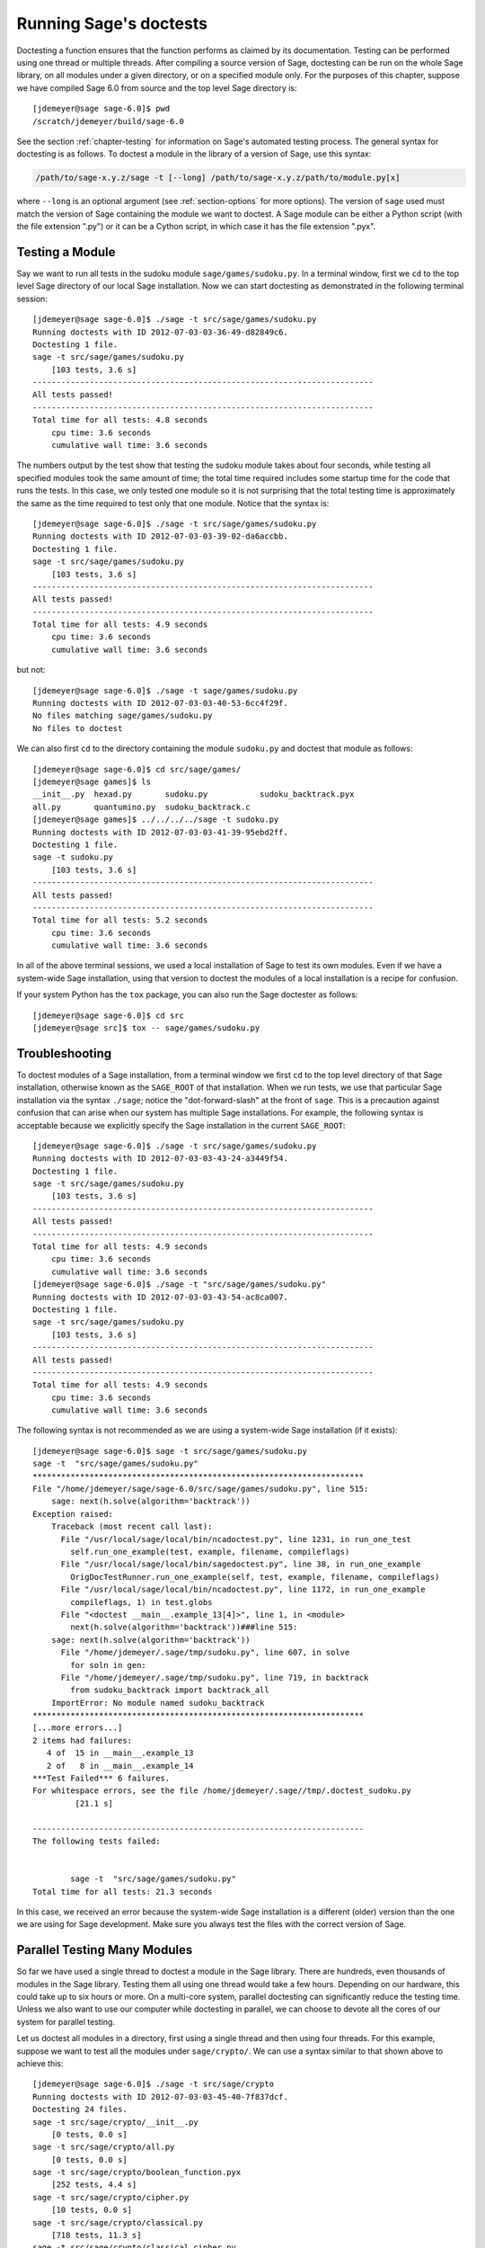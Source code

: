 .. nodoctest

.. highlight:: shell-session

.. _chapter-doctesting:

=======================
Running Sage's doctests
=======================

Doctesting a function ensures that the function performs as claimed by
its documentation. Testing can be performed using one thread or
multiple threads. After compiling a source version of Sage, doctesting
can be run on the whole Sage library, on all modules under a given
directory, or on a specified module only. For the purposes of this
chapter, suppose we have compiled Sage 6.0 from source and the top
level Sage directory is::

    [jdemeyer@sage sage-6.0]$ pwd
    /scratch/jdemeyer/build/sage-6.0

See the section :ref:`chapter-testing` for information on Sage's
automated testing process. The general syntax for doctesting is as
follows. To doctest a module in the library of a version of Sage, use
this syntax:

.. CODE-BLOCK:: text

    /path/to/sage-x.y.z/sage -t [--long] /path/to/sage-x.y.z/path/to/module.py[x]

where ``--long`` is an optional argument (see :ref:`section-options`
for more options). The version of ``sage`` used must match the version
of Sage containing the module we want to doctest. A Sage module can be
either a Python script (with the file extension ".py") or it can be a
Cython script, in which case it has the file extension ".pyx".


Testing a Module
================

Say we want to run all tests in the sudoku module
``sage/games/sudoku.py``. In a terminal window, first we ``cd`` to the
top level Sage directory of our local Sage installation. Now  we can
start doctesting as demonstrated in the following terminal session::

    [jdemeyer@sage sage-6.0]$ ./sage -t src/sage/games/sudoku.py
    Running doctests with ID 2012-07-03-03-36-49-d82849c6.
    Doctesting 1 file.
    sage -t src/sage/games/sudoku.py
        [103 tests, 3.6 s]
    ------------------------------------------------------------------------
    All tests passed!
    ------------------------------------------------------------------------
    Total time for all tests: 4.8 seconds
        cpu time: 3.6 seconds
        cumulative wall time: 3.6 seconds

The numbers output by the test show that testing the sudoku module
takes about four seconds, while testing all specified modules took the
same amount of time; the total time required includes some startup
time for the code that runs the tests. In this case, we only tested
one module so it is not surprising that the total testing time is
approximately the same as the time required to test only that one
module. Notice that the syntax is::

    [jdemeyer@sage sage-6.0]$ ./sage -t src/sage/games/sudoku.py
    Running doctests with ID 2012-07-03-03-39-02-da6accbb.
    Doctesting 1 file.
    sage -t src/sage/games/sudoku.py
        [103 tests, 3.6 s]
    ------------------------------------------------------------------------
    All tests passed!
    ------------------------------------------------------------------------
    Total time for all tests: 4.9 seconds
        cpu time: 3.6 seconds
        cumulative wall time: 3.6 seconds

but not::

    [jdemeyer@sage sage-6.0]$ ./sage -t sage/games/sudoku.py
    Running doctests with ID 2012-07-03-03-40-53-6cc4f29f.
    No files matching sage/games/sudoku.py
    No files to doctest

We can also first ``cd`` to the directory containing the module
``sudoku.py`` and doctest that module as follows::

    [jdemeyer@sage sage-6.0]$ cd src/sage/games/
    [jdemeyer@sage games]$ ls
    __init__.py  hexad.py       sudoku.py           sudoku_backtrack.pyx
    all.py       quantumino.py  sudoku_backtrack.c
    [jdemeyer@sage games]$ ../../../../sage -t sudoku.py
    Running doctests with ID 2012-07-03-03-41-39-95ebd2ff.
    Doctesting 1 file.
    sage -t sudoku.py
        [103 tests, 3.6 s]
    ------------------------------------------------------------------------
    All tests passed!
    ------------------------------------------------------------------------
    Total time for all tests: 5.2 seconds
        cpu time: 3.6 seconds
        cumulative wall time: 3.6 seconds

In all of the above terminal sessions, we used a local installation of
Sage to test its own modules. Even if we have a system-wide Sage
installation, using that version to doctest the modules of a local
installation is a recipe for confusion.

If your system Python has the ``tox`` package, you can also run the Sage
doctester as follows::

   [jdemeyer@sage sage-6.0]$ cd src
   [jdemeyer@sage src]$ tox -- sage/games/sudoku.py


Troubleshooting
===============

To doctest modules of a Sage installation, from a terminal window we
first ``cd`` to the top level directory of that Sage installation,
otherwise known as the ``SAGE_ROOT`` of that installation. When we
run tests, we use that particular Sage installation via the syntax
``./sage``; notice the "dot-forward-slash" at the front of
``sage``. This is a precaution against confusion that can arise when
our system has multiple Sage installations. For example, the following
syntax is acceptable because we explicitly specify the Sage
installation in the current ``SAGE_ROOT``::

    [jdemeyer@sage sage-6.0]$ ./sage -t src/sage/games/sudoku.py
    Running doctests with ID 2012-07-03-03-43-24-a3449f54.
    Doctesting 1 file.
    sage -t src/sage/games/sudoku.py
        [103 tests, 3.6 s]
    ------------------------------------------------------------------------
    All tests passed!
    ------------------------------------------------------------------------
    Total time for all tests: 4.9 seconds
        cpu time: 3.6 seconds
        cumulative wall time: 3.6 seconds
    [jdemeyer@sage sage-6.0]$ ./sage -t "src/sage/games/sudoku.py"
    Running doctests with ID 2012-07-03-03-43-54-ac8ca007.
    Doctesting 1 file.
    sage -t src/sage/games/sudoku.py
        [103 tests, 3.6 s]
    ------------------------------------------------------------------------
    All tests passed!
    ------------------------------------------------------------------------
    Total time for all tests: 4.9 seconds
        cpu time: 3.6 seconds
        cumulative wall time: 3.6 seconds

The following syntax is not recommended as we are using a system-wide
Sage installation (if it exists):

.. skip

::

    [jdemeyer@sage sage-6.0]$ sage -t src/sage/games/sudoku.py
    sage -t  "src/sage/games/sudoku.py"
    **********************************************************************
    File "/home/jdemeyer/sage/sage-6.0/src/sage/games/sudoku.py", line 515:
        sage: next(h.solve(algorithm='backtrack'))
    Exception raised:
        Traceback (most recent call last):
          File "/usr/local/sage/local/bin/ncadoctest.py", line 1231, in run_one_test
            self.run_one_example(test, example, filename, compileflags)
          File "/usr/local/sage/local/bin/sagedoctest.py", line 38, in run_one_example
            OrigDocTestRunner.run_one_example(self, test, example, filename, compileflags)
          File "/usr/local/sage/local/bin/ncadoctest.py", line 1172, in run_one_example
            compileflags, 1) in test.globs
          File "<doctest __main__.example_13[4]>", line 1, in <module>
            next(h.solve(algorithm='backtrack'))###line 515:
        sage: next(h.solve(algorithm='backtrack'))
          File "/home/jdemeyer/.sage/tmp/sudoku.py", line 607, in solve
            for soln in gen:
          File "/home/jdemeyer/.sage/tmp/sudoku.py", line 719, in backtrack
            from sudoku_backtrack import backtrack_all
        ImportError: No module named sudoku_backtrack
    **********************************************************************
    [...more errors...]
    2 items had failures:
       4 of  15 in __main__.example_13
       2 of   8 in __main__.example_14
    ***Test Failed*** 6 failures.
    For whitespace errors, see the file /home/jdemeyer/.sage//tmp/.doctest_sudoku.py
             [21.1 s]

    ----------------------------------------------------------------------
    The following tests failed:


            sage -t  "src/sage/games/sudoku.py"
    Total time for all tests: 21.3 seconds

In this case, we received an error because the system-wide Sage
installation is a different (older) version than the one we are
using for Sage development.  Make sure you always test the files
with the correct version of Sage.

Parallel Testing Many Modules
=============================

So far we have used a single thread to doctest a module in the Sage
library. There are hundreds, even thousands of modules in the Sage
library. Testing them all using one thread would take a few
hours. Depending on our hardware, this could take up to six hours or
more. On a multi-core system, parallel doctesting can significantly
reduce the testing time. Unless we also want to use our computer
while doctesting in parallel, we can choose to devote all the cores
of our system for parallel testing.

Let us doctest all modules in a directory, first using a single thread
and then using four threads. For this example, suppose we want to test
all the modules under ``sage/crypto/``. We can use a syntax similar to
that shown above to achieve this::

    [jdemeyer@sage sage-6.0]$ ./sage -t src/sage/crypto
    Running doctests with ID 2012-07-03-03-45-40-7f837dcf.
    Doctesting 24 files.
    sage -t src/sage/crypto/__init__.py
        [0 tests, 0.0 s]
    sage -t src/sage/crypto/all.py
        [0 tests, 0.0 s]
    sage -t src/sage/crypto/boolean_function.pyx
        [252 tests, 4.4 s]
    sage -t src/sage/crypto/cipher.py
        [10 tests, 0.0 s]
    sage -t src/sage/crypto/classical.py
        [718 tests, 11.3 s]
    sage -t src/sage/crypto/classical_cipher.py
        [130 tests, 0.5 s]
    sage -t src/sage/crypto/cryptosystem.py
        [82 tests, 0.1 s]
    sage -t src/sage/crypto/lattice.py
        [1 tests, 0.0 s]
    sage -t src/sage/crypto/lfsr.py
        [31 tests, 0.1 s]
    sage -t src/sage/crypto/stream.py
        [17 tests, 0.1 s]
    sage -t src/sage/crypto/stream_cipher.py
        [114 tests, 0.2 s]
    sage -t src/sage/crypto/util.py
        [122 tests, 0.2 s]
    sage -t src/sage/crypto/block_cipher/__init__.py
        [0 tests, 0.0 s]
    sage -t src/sage/crypto/block_cipher/all.py
        [0 tests, 0.0 s]
    sage -t src/sage/crypto/block_cipher/miniaes.py
        [430 tests, 1.3 s]
    sage -t src/sage/crypto/block_cipher/sdes.py
        [290 tests, 0.9 s]
    sage -t src/sage/crypto/mq/__init__.py
        [0 tests, 0.0 s]
    sage -t src/sage/crypto/mq/mpolynomialsystem.py
        [320 tests, 9.1 s]
    sage -t src/sage/crypto/mq/mpolynomialsystemgenerator.py
        [42 tests, 0.1 s]
    sage -t src/sage/crypto/sbox.py
        [124 tests, 0.8 s]
    sage -t src/sage/crypto/mq/sr.py
        [435 tests, 5.5 s]
    sage -t src/sage/crypto/public_key/__init__.py
        [0 tests, 0.0 s]
    sage -t src/sage/crypto/public_key/all.py
        [0 tests, 0.0 s]
    sage -t src/sage/crypto/public_key/blum_goldwasser.py
        [135 tests, 0.2 s]
    ------------------------------------------------------------------------
    All tests passed!
    ------------------------------------------------------------------------
    Total time for all tests: 38.1 seconds
        cpu time: 29.8 seconds
        cumulative wall time: 35.1 seconds

Now we do the same thing, but this time we also use the optional
argument ``--long``::

    [jdemeyer@sage sage-6.0]$ ./sage -t --long src/sage/crypto/
    Running doctests with ID 2012-07-03-03-48-11-c16721e6.
    Doctesting 24 files.
    sage -t --long src/sage/crypto/__init__.py
        [0 tests, 0.0 s]
    sage -t --long src/sage/crypto/all.py
        [0 tests, 0.0 s]
    sage -t --long src/sage/crypto/boolean_function.pyx
        [252 tests, 4.2 s]
    sage -t --long src/sage/crypto/cipher.py
        [10 tests, 0.0 s]
    sage -t --long src/sage/crypto/classical.py
        [718 tests, 10.3 s]
    sage -t --long src/sage/crypto/classical_cipher.py
        [130 tests, 0.5 s]
    sage -t --long src/sage/crypto/cryptosystem.py
        [82 tests, 0.1 s]
    sage -t --long src/sage/crypto/lattice.py
        [1 tests, 0.0 s]
    sage -t --long src/sage/crypto/lfsr.py
        [31 tests, 0.1 s]
    sage -t --long src/sage/crypto/stream.py
        [17 tests, 0.1 s]
    sage -t --long src/sage/crypto/stream_cipher.py
        [114 tests, 0.2 s]
    sage -t --long src/sage/crypto/util.py
        [122 tests, 0.2 s]
    sage -t --long src/sage/crypto/block_cipher/__init__.py
        [0 tests, 0.0 s]
    sage -t --long src/sage/crypto/block_cipher/all.py
        [0 tests, 0.0 s]
    sage -t --long src/sage/crypto/block_cipher/miniaes.py
        [430 tests, 1.1 s]
    sage -t --long src/sage/crypto/block_cipher/sdes.py
        [290 tests, 0.7 s]
    sage -t --long src/sage/crypto/mq/__init__.py
        [0 tests, 0.0 s]
    sage -t --long src/sage/crypto/mq/mpolynomialsystem.py
        [320 tests, 7.5 s]
    sage -t --long src/sage/crypto/mq/mpolynomialsystemgenerator.py
        [42 tests, 0.1 s]
    sage -t --long src/sage/crypto/sbox.py
        [124 tests, 0.7 s]
    sage -t --long src/sage/crypto/mq/sr.py
        [437 tests, 82.4 s]
    sage -t --long src/sage/crypto/public_key/__init__.py
        [0 tests, 0.0 s]
    sage -t --long src/sage/crypto/public_key/all.py
        [0 tests, 0.0 s]
    sage -t --long src/sage/crypto/public_key/blum_goldwasser.py
        [135 tests, 0.2 s]
    ------------------------------------------------------------------------
    All tests passed!
    ------------------------------------------------------------------------
    Total time for all tests: 111.8 seconds
        cpu time: 106.1 seconds
        cumulative wall time: 108.5 seconds

Notice the time difference between the first set of tests and the
second set, which uses the optional argument ``--long``. Many tests in the
Sage library are flagged with ``# long time`` because these are known to
take a long time to run through. Without using the optional ``--long``
argument, the module ``sage/crypto/mq/sr.py`` took about five
seconds. With this optional argument, it required 82 seconds to run
through all tests in that module. Here is a snippet of a function in
the module ``sage/crypto/mq/sr.py`` with a doctest that has been flagged
as taking a long time:

.. CODE-BLOCK:: python

    def test_consistency(max_n=2, **kwargs):
        r"""
        Test all combinations of ``r``, ``c``, ``e`` and ``n`` in ``(1,
        2)`` for consistency of random encryptions and their polynomial
        systems. `\GF{2}` and `\GF{2^e}` systems are tested. This test takes
        a while.

        INPUT:

        - ``max_n`` -- maximal number of rounds to consider (default: 2)
        - ``kwargs`` -- are passed to the SR constructor

        TESTS:

        The following test called with ``max_n`` = 2 requires a LOT of RAM
        (much more than 2GB).  Since this might cause the doctest to fail
        on machines with "only" 2GB of RAM, we test ``max_n`` = 1, which
        has a more reasonable memory usage. ::

            sage: from sage.crypto.mq.sr import test_consistency
            sage: test_consistency(1)  # long time (80s on sage.math, 2011)
            True
        """

Now we doctest the same directory in parallel using 4 threads::

    [jdemeyer@sage sage-6.0]$ ./sage -tp 4 src/sage/crypto/
    Running doctests with ID 2012-07-07-00-11-55-9b17765e.
    Sorting sources by runtime so that slower doctests are run first....
    Doctesting 24 files using 4 threads.
    sage -t src/sage/crypto/boolean_function.pyx
        [252 tests, 3.8 s]
    sage -t src/sage/crypto/block_cipher/miniaes.py
        [429 tests, 1.1 s]
    sage -t src/sage/crypto/mq/sr.py
        [432 tests, 5.7 s]
    sage -t src/sage/crypto/sbox.py
        [123 tests, 0.8 s]
    sage -t src/sage/crypto/block_cipher/sdes.py
        [289 tests, 0.6 s]
    sage -t src/sage/crypto/classical_cipher.py
        [123 tests, 0.4 s]
    sage -t src/sage/crypto/stream_cipher.py
        [113 tests, 0.1 s]
    sage -t src/sage/crypto/public_key/blum_goldwasser.py
        [134 tests, 0.1 s]
    sage -t src/sage/crypto/lfsr.py
        [30 tests, 0.1 s]
    sage -t src/sage/crypto/util.py
        [121 tests, 0.1 s]
    sage -t src/sage/crypto/cryptosystem.py
        [79 tests, 0.0 s]
    sage -t src/sage/crypto/stream.py
        [12 tests, 0.0 s]
    sage -t src/sage/crypto/mq/mpolynomialsystemgenerator.py
        [40 tests, 0.0 s]
    sage -t src/sage/crypto/cipher.py
        [3 tests, 0.0 s]
    sage -t src/sage/crypto/lattice.py
        [0 tests, 0.0 s]
    sage -t src/sage/crypto/block_cipher/__init__.py
        [0 tests, 0.0 s]
    sage -t src/sage/crypto/all.py
        [0 tests, 0.0 s]
    sage -t src/sage/crypto/public_key/__init__.py
        [0 tests, 0.0 s]
    sage -t src/sage/crypto/__init__.py
        [0 tests, 0.0 s]
    sage -t src/sage/crypto/public_key/all.py
        [0 tests, 0.0 s]
    sage -t src/sage/crypto/mq/__init__.py
        [0 tests, 0.0 s]
    sage -t src/sage/crypto/block_cipher/all.py
        [0 tests, 0.0 s]
    sage -t src/sage/crypto/mq/mpolynomialsystem.py
        [318 tests, 8.4 s]
    sage -t src/sage/crypto/classical.py
        [717 tests, 10.4 s]
    ------------------------------------------------------------------------
    All tests passed!
    ------------------------------------------------------------------------
    Total time for all tests: 12.9 seconds
        cpu time: 30.5 seconds
        cumulative wall time: 31.7 seconds
    [jdemeyer@sage sage-6.0]$ ./sage -tp 4 --long src/sage/crypto/
    Running doctests with ID 2012-07-07-00-13-04-d71f3cd4.
    Sorting sources by runtime so that slower doctests are run first....
    Doctesting 24 files using 4 threads.
    sage -t --long src/sage/crypto/boolean_function.pyx
        [252 tests, 3.7 s]
    sage -t --long src/sage/crypto/block_cipher/miniaes.py
        [429 tests, 1.0 s]
    sage -t --long src/sage/crypto/sbox.py
        [123 tests, 0.8 s]
    sage -t --long src/sage/crypto/block_cipher/sdes.py
        [289 tests, 0.6 s]
    sage -t --long src/sage/crypto/classical_cipher.py
        [123 tests, 0.4 s]
    sage -t --long src/sage/crypto/util.py
        [121 tests, 0.1 s]
    sage -t --long src/sage/crypto/stream_cipher.py
        [113 tests, 0.1 s]
    sage -t --long src/sage/crypto/public_key/blum_goldwasser.py
        [134 tests, 0.1 s]
    sage -t --long src/sage/crypto/lfsr.py
        [30 tests, 0.0 s]
    sage -t --long src/sage/crypto/cryptosystem.py
        [79 tests, 0.0 s]
    sage -t --long src/sage/crypto/stream.py
        [12 tests, 0.0 s]
    sage -t --long src/sage/crypto/mq/mpolynomialsystemgenerator.py
        [40 tests, 0.0 s]
    sage -t --long src/sage/crypto/cipher.py
        [3 tests, 0.0 s]
    sage -t --long src/sage/crypto/lattice.py
        [0 tests, 0.0 s]
    sage -t --long src/sage/crypto/block_cipher/all.py
        [0 tests, 0.0 s]
    sage -t --long src/sage/crypto/public_key/__init__.py
        [0 tests, 0.0 s]
    sage -t --long src/sage/crypto/mq/__init__.py
        [0 tests, 0.0 s]
    sage -t --long src/sage/crypto/all.py
        [0 tests, 0.0 s]
    sage -t --long src/sage/crypto/block_cipher/__init__.py
        [0 tests, 0.0 s]
    sage -t --long src/sage/crypto/__init__.py
        [0 tests, 0.0 s]
    sage -t --long src/sage/crypto/public_key/all.py
        [0 tests, 0.0 s]
    sage -t --long src/sage/crypto/mq/mpolynomialsystem.py
        [318 tests, 9.0 s]
    sage -t --long src/sage/crypto/classical.py
        [717 tests, 10.5 s]
    sage -t --long src/sage/crypto/mq/sr.py
        [434 tests, 88.0 s]
    ------------------------------------------------------------------------
    All tests passed!
    ------------------------------------------------------------------------
    Total time for all tests: 90.4 seconds
        cpu time: 113.4 seconds
        cumulative wall time: 114.5 seconds

As the number of threads increases, the total testing time
decreases.


.. _section-parallel-test-whole-library:

Parallel Testing the Whole Sage Library
=======================================

The main Sage library resides in the directory
``SAGE_ROOT/src/``. We can use the syntax described above
to doctest the main library using multiple threads. When doing release
management or patching the main Sage library, a release manager would
parallel test the library using 10 threads with the following command::

    [jdemeyer@sage sage-6.0]$ ./sage -tp 10 --long src/

Another way is run ``make ptestlong``, which builds Sage (if necessary),
builds the Sage documentation (if necessary), and then runs parallel
doctests.  This determines the number of threads by reading the
environment variable :envvar:`MAKE`: if it is set to ``make -j12``, then
use 12 threads.  If :envvar:`MAKE` is not set, then by default it uses
the number of CPU cores (as determined by the Python function
``multiprocessing.cpu_count()``) with a minimum of 2 and a maximum of 8.

In any case, this will test the Sage library with multiple threads::

    [jdemeyer@sage sage-6.0]$ make ptestlong

Any of the following commands would also doctest the Sage library or
one of its clones:

.. CODE-BLOCK:: text

    make test
    make check
    make testlong
    make ptest
    make ptestlong

The differences are:

* ``make test`` and ``make check`` --- These two commands run the same
  set of tests. First the Sage standard documentation is tested,
  i.e. the documentation that resides in

  * ``SAGE_ROOT/src/doc/common``
  * ``SAGE_ROOT/src/doc/en``
  * ``SAGE_ROOT/src/doc/fr``

  Finally, the commands doctest the Sage library. For more details on
  these command, see the file ``SAGE_ROOT/Makefile``.

* ``make testlong`` --- This command doctests the standard
  documentation:

  * ``SAGE_ROOT/src/doc/common``
  * ``SAGE_ROOT/src/doc/en``
  * ``SAGE_ROOT/src/doc/fr``

  and then the Sage library. Doctesting is run with the optional
  argument ``--long``. See the file ``SAGE_ROOT/Makefile`` for further
  details.

* ``make ptest`` --- Similar to the commands ``make test`` and ``make
  check``. However, doctesting is run with the number of threads as
  described above for ``make ptestlong``.

* ``make ptestlong`` --- Similar to the command ``make ptest``, but
  using the optional argument ``--long`` for doctesting.

The underlying command for running these tests is ``sage -t --all``. For
example, ``make ptestlong`` executes the command
``sage -t -p --all --long --logfile=logs/ptestlong.log``. So if you want
to add extra flags when you run these tests, for example ``--verbose``,
you can execute
``sage -t -p --all --long --verbose --logfile=path/to/logfile``.
Some of the extra testing options are discussed here; run
``sage -t -h`` for a complete list.

Beyond the Sage Library
=======================

Doctesting also works fine for files not in the Sage library.  For
example, suppose we have a Python script called
``my_python_script.py``::

    [mvngu@sage build]$ cat my_python_script.py
    from sage.all_cmdline import *   # import sage library

    def square(n):
        """
        Return the square of n.

        EXAMPLES::

            sage: square(2)
            4
        """
        return n**2

Then we can doctest it just as with Sage library files::

    [mvngu@sage sage-6.0]$ ./sage -t my_python_script.py
    Running doctests with ID 2012-07-07-00-17-56-d056f7c0.
    Doctesting 1 file.
    sage -t my_python_script.py
        [1 test, 0.0 s]
    ------------------------------------------------------------------------
    All tests passed!
    ------------------------------------------------------------------------
    Total time for all tests: 2.2 seconds
        cpu time: 0.0 seconds
        cumulative wall time: 0.0 seconds

Doctesting can also be performed on Sage scripts. Say we have a Sage
script called ``my_sage_script.sage`` with the following content::

    [mvngu@sage sage-6.0]$ cat my_sage_script.sage
    def cube(n):
        r"""
        Return the cube of n.

        EXAMPLES::

            sage: cube(2)
            8
        """
        return n**3

Then we can doctest it just as for Python files::

    [mvngu@sage build]$ sage-6.0/sage -t my_sage_script.sage
    Running doctests with ID 2012-07-07-00-20-06-82ee728c.
    Doctesting 1 file.
    sage -t my_sage_script.sage
        [1 test, 0.0 s]
    ------------------------------------------------------------------------
    All tests passed!
    ------------------------------------------------------------------------
    Total time for all tests: 2.5 seconds
        cpu time: 0.0 seconds
        cumulative wall time: 0.0 seconds

Alternatively, we can preparse it to convert it to a Python script,
and then doctest that::

    [mvngu@sage build]$ sage-6.0/sage --preparse my_sage_script.sage
    [mvngu@sage build]$ cat my_sage_script.sage.py
    # This file was *autogenerated* from the file my_sage_script.sage.
    from sage.all_cmdline import *   # import sage library
    _sage_const_3 = Integer(3)
    def cube(n):
        r"""
        Return the cube of n.

        EXAMPLES::

            sage: cube(2)
            8
        """
        return n**_sage_const_3
    [mvngu@sage build]$ sage-6.0/sage -t my_sage_script.sage.py
    Running doctests with ID 2012-07-07-00-26-46-2bb00911.
    Doctesting 1 file.
    sage -t my_sage_script.sage.py
        [2 tests, 0.0 s]
    ------------------------------------------------------------------------
    All tests passed!
    ------------------------------------------------------------------------
    Total time for all tests: 2.3 seconds
        cpu time: 0.0 seconds
        cumulative wall time: 0.0 seconds

Doctesting from Within Sage
===========================

You can run doctests from within Sage, which can be useful since you
don't have to wait for Sage to start.  Use the ``run_doctests``
function in the global namespace, passing it either a string or a module:

.. CODE-BLOCK:: ipycon

    sage: run_doctests(sage.combinat.affine_permutation)
    Running doctests with ID 2018-02-07-13-23-13-89fe17b1.
    Git branch: develop
    Using --optional=dochtml,sage
    Doctesting 1 file.
    sage -t /opt/sage/sage_stable/src/sage/combinat/affine_permutation.py
        [338 tests, 4.32 s]
    ----------------------------------------------------------------------
    All tests passed!
    ----------------------------------------------------------------------
    Total time for all tests: 4.4 seconds
        cpu time: 3.6 seconds
        cumulative wall time: 4.3 seconds

.. _section-options:

Optional Arguments
==================

Run Long Doctests
-----------------

Ideally, doctests should not take any noticeable amount of time. If
you really need longer-running doctests (anything beyond about one
second) then you should mark them as:

.. CODE-BLOCK:: text

    sage: my_long_test()  # long time

Even then, long doctests should ideally complete in 5 seconds or
less. We know that you (the author) want to show off the capabilities
of your code, but this is not the place to do so. Long-running tests
will sooner or later hurt our ability to run the testsuite. Really,
doctests should be as fast as possible while providing coverage for
the code.

Use the ``--long`` flag to run doctests that have been marked with the
comment ``# long time``. These tests are normally skipped in order to
reduce the time spent running tests::

    [roed@sage sage-6.0]$ sage -t src/sage/rings/tests.py
    Running doctests with ID 2012-06-21-16-00-13-40835825.
    Doctesting 1 file.
    sage -t tests.py
        [18 tests, 1.1 s]
    ------------------------------------------------------------------------
    All tests passed!
    ------------------------------------------------------------------------
    Total time for all tests: 2.9 seconds
        cpu time: 0.9 seconds
        cumulative wall time: 1.1 seconds

In order to run the long tests as well, do the following::

    [roed@sage sage-6.0]$ sage -t --long src/sage/rings/tests.py
    Running doctests with ID 2012-06-21-16-02-05-d13a9a24.
    Doctesting 1 file.
    sage -t tests.py
        [20 tests, 34.7 s]
    ------------------------------------------------------------------------
    All tests passed!
    ------------------------------------------------------------------------
    Total time for all tests: 46.5 seconds
        cpu time: 25.2 seconds
        cumulative wall time: 34.7 seconds

To find tests that take longer than the allowed time use the
``--warn-long`` flag.  Without any options it will cause tests to
print a warning if they take longer than 1.0 second. Note that this is
a warning, not an error::

    [roed@sage sage-6.0]$ sage -t --warn-long src/sage/rings/factorint.pyx
    Running doctests with ID 2012-07-14-03-27-03-2c952ac1.
    Doctesting 1 file.
    sage -t --warn-long src/sage/rings/factorint.pyx
    **********************************************************************
    File "src/sage/rings/factorint.pyx", line 125, in sage.rings.factorint.base_exponent
    Failed example:
        base_exponent(-4)
    Test ran for 4.09 s
    **********************************************************************
    File "src/sage/rings/factorint.pyx", line 153, in sage.rings.factorint.factor_aurifeuillian
    Failed example:
        fa(2^6+1)
    Test ran for 2.22 s
    **********************************************************************
    File "src/sage/rings/factorint.pyx", line 155, in sage.rings.factorint.factor_aurifeuillian
    Failed example:
        fa(2^58+1)
    Test ran for 2.22 s
    **********************************************************************
    File "src/sage/rings/factorint.pyx", line 163, in sage.rings.factorint.factor_aurifeuillian
    Failed example:
        fa(2^4+1)
    Test ran for 2.25 s
    **********************************************************************
    ----------------------------------------------------------------------
    All tests passed!
    ----------------------------------------------------------------------
    Total time for all tests: 16.1 seconds
        cpu time: 9.7 seconds
        cumulative wall time: 10.9 seconds

You can also pass in an explicit amount of time::

    [roed@sage sage-6.0]$ sage -t --long --warn-long 2.0 src/sage/rings/tests.py
    Running doctests with ID 2012-07-14-03-30-13-c9164c9d.
    Doctesting 1 file.
    sage -t --long --warn-long 2.0 tests.py
    **********************************************************************
    File "tests.py", line 240, in sage.rings.tests.test_random_elements
    Failed example:
        sage.rings.tests.test_random_elements(trials=1000)  # long time (5 seconds)
    Test ran for 13.36 s
    **********************************************************************
    File "tests.py", line 283, in sage.rings.tests.test_random_arith
    Failed example:
        sage.rings.tests.test_random_arith(trials=1000)   # long time (5 seconds?)
    Test ran for 12.42 s
    **********************************************************************
    ----------------------------------------------------------------------
    All tests passed!
    ----------------------------------------------------------------------
    Total time for all tests: 27.6 seconds
        cpu time: 24.8 seconds
        cumulative wall time: 26.3 seconds

Finally, you can disable any warnings about long tests with
``--warn-long 0``.

Doctests may start from a random seed::

    [kliem@sage sage-9.2]$ sage -t --warn-long 89.5 --random-seed=112986622569797306072457879734474628454 src/sage/doctest/tests/random_seed.rst
    Running doctests with ID 2020-06-23-23-24-28-14a52269.
    ...
    Doctesting 1 file.
    sage -t --warn-long 89.5 --random-seed=112986622569797306072457879734474628454 src/sage/doctest/tests/random_seed.rst
    **********************************************************************
    File "src/sage/doctest/tests/random_seed.rst", line 3, in sage.doctest.tests.random_seed
    Failed example:
        randint(5, 10)
    Expected:
        9
    Got:
        8
    **********************************************************************
    1 item had failures:
       1 of   2 in sage.doctest.tests.random_seed
        [1 test, 1 failure, 0.00 s]
    ----------------------------------------------------------------------
    sage -t --warn-long 89.5 --random-seed=112986622569797306072457879734474628454 src/sage/doctest/tests/random_seed.rst  # 1 doctest failed
    ----------------------------------------------------------------------
    Total time for all tests: 0.0 seconds
        cpu time: 0.0 seconds
        cumulative wall time: 0.0 seconds

.. _section-optional-doctest-flag:

Run Optional Doctests
---------------------

You can run tests that require optional packages by using the
``--optional`` flag.  Obviously, you need to have installed the
necessary optional packages in order for these tests to succeed.  See
http://www.sagemath.org/packages/optional/ in order to download
optional packages.

By default, Sage only runs doctests that are not marked with the ``optional`` tag.  This is equivalent to running ::

    [roed@sage sage-6.0]$ sage -t --optional=dochtml,sage src/sage/rings/real_mpfr.pyx
    Running doctests with ID 2012-06-21-16-18-30-a368a200.
    Doctesting 1 file.
    sage -t src/sage/rings/real_mpfr.pyx
        [819 tests, 7.0 s]
    ------------------------------------------------------------------------
    All tests passed!
    ------------------------------------------------------------------------
    Total time for all tests: 8.4 seconds
        cpu time: 4.1 seconds
        cumulative wall time: 7.0 seconds

If you want to also run tests that require magma, you can do the following::

    [roed@sage sage-6.0]$ sage -t --optional=dochtml,sage,magma src/sage/rings/real_mpfr.pyx
    Running doctests with ID 2012-06-21-16-18-30-a00a7319
    Doctesting 1 file.
    sage -t src/sage/rings/real_mpfr.pyx
        [823 tests, 8.4 s]
    ------------------------------------------------------------------------
    All tests passed!
    ------------------------------------------------------------------------
    Total time for all tests: 9.6 seconds
        cpu time: 4.0 seconds
        cumulative wall time: 8.4 seconds

In order to just run the tests that are marked as requiring magma, omit ``sage`` and ``dochtml``::

    [roed@sage sage-6.0]$ sage -t --optional=magma src/sage/rings/real_mpfr.pyx
    Running doctests with ID 2012-06-21-16-18-33-a2bc1fdf
    Doctesting 1 file.
    sage -t src/sage/rings/real_mpfr.pyx
        [4 tests, 2.0 s]
    ------------------------------------------------------------------------
    All tests passed!
    ------------------------------------------------------------------------
    Total time for all tests: 3.2 seconds
        cpu time: 0.1 seconds
        cumulative wall time: 2.0 seconds

If you want Sage to detect external software or other capabilities
(such as magma, latex, internet) automatically and run all of the
relevant tests, then add ``external``::

    $ sage -t --optional=external src/sage/rings/real_mpfr.pyx
    Running doctests with ID 2016-03-16-14-10-21-af2ebb67.
    Using --optional=external
    External software to be detected: cplex,gurobi,internet,latex,macaulay2,magma,maple,mathematica,matlab,octave,scilab
    Doctesting 1 file.
    sage -t --warn-long 28.0 src/sage/rings/real_mpfr.pyx
        [5 tests, 0.04 s]
    ----------------------------------------------------------------------
    All tests passed!
    ----------------------------------------------------------------------
    Total time for all tests: 0.5 seconds
        cpu time: 0.0 seconds
        cumulative wall time: 0.0 seconds
    External software detected for doctesting: magma

To run all tests, regardless of whether they are marked optional, pass ``all`` as the ``optional`` tag::

    [roed@sage sage-6.0]$ sage -t --optional=all src/sage/rings/real_mpfr.pyx
    Running doctests with ID 2012-06-21-16-31-18-8c097f55
    Doctesting 1 file.
    sage -t src/sage/rings/real_mpfr.pyx
        [865 tests, 11.2 s]
    ------------------------------------------------------------------------
    All tests passed!
    ------------------------------------------------------------------------
    Total time for all tests: 12.8 seconds
        cpu time: 4.7 seconds
        cumulative wall time: 11.2 seconds

Running Doctests in Parallel
----------------------------

If you're testing many files, you can get big speedups by using more
than one thread.  To run doctests in parallel use the ``--nthreads``
flag (``-p`` is a shortened version).  Pass in the number of threads
you would like to use (by default Sage just uses 1)::

    [roed@sage sage-6.0]$ sage -tp 2 src/sage/doctest/
    Running doctests with ID 2012-06-22-19-09-25-a3afdb8c.
    Sorting sources by runtime so that slower doctests are run first....
    Doctesting 8 files using 2 threads.
    sage -t src/sage/doctest/control.py
        [114 tests, 4.6 s]
    sage -t src/sage/doctest/util.py
        [114 tests, 0.6 s]
    sage -t src/sage/doctest/parsing.py
        [187 tests, 0.5 s]
    sage -t src/sage/doctest/sources.py
        [128 tests, 0.1 s]
    sage -t src/sage/doctest/reporting.py
        [53 tests, 0.1 s]
    sage -t src/sage/doctest/all.py
        [0 tests, 0.0 s]
    sage -t src/sage/doctest/__init__.py
        [0 tests, 0.0 s]
    sage -t src/sage/doctest/forker.py
        [322 tests, 15.5 s]
    ------------------------------------------------------------------------
    All tests passed!
    ------------------------------------------------------------------------
    Total time for all tests: 17.0 seconds
        cpu time: 4.2 seconds
        cumulative wall time: 21.5 seconds

Doctesting All of Sage
----------------------

To doctest the whole Sage library use the ``--all`` flag (``-a`` for
short).  In addition to testing the code in Sage's Python and Cython
files, this command will run the tests defined in Sage's documentation
as well as testing the Sage notebook::

    [roed@sage sage-6.0]$ sage -t -a
    Running doctests with ID 2012-06-22-19-10-27-e26fce6d.
    Doctesting entire Sage library.
    Sorting sources by runtime so that slower doctests are run first....
    Doctesting 2020 files.
    sage -t /Users/roed/sage/sage-5.3/src/sage/plot/plot.py
        [304 tests, 69.0 s]
    ...

If you want to just run the notebook tests, use the ``--sagenb`` flag instead.


Debugging Tools
---------------

Sometimes doctests fail (that's why we run them after all).  There are
various flags to help when something goes wrong.  If a doctest
produces a Python error, then normally tests continue after reporting
that an error occurred.  If you use the flag ``--debug`` (``-d`` for
short) then you will drop into an interactive Python debugger whenever
a Python exception occurs.  As an example, I modified
:mod:`sage.schemes.elliptic_curves.constructor` to produce an error::

    [roed@sage sage-6.0]$ sage -t --debug src/sage/schemes/elliptic_curves/constructor.py
    Running doctests with ID 2012-06-23-12-09-04-b6352629.
    Doctesting 1 file.
    **********************************************************************
    File "sage.schemes.elliptic_curves.constructor", line 4, in sage.schemes.elliptic_curves.constructor
    Failed example:
        EllipticCurve([0,0])
    Exception raised:
        Traceback (most recent call last):
          File "/Users/roed/sage/sage-5.3/local/lib/python2.7/site-packages/sage/doctest/forker.py", line 573, in _run
            self.execute(example, compiled, test.globs)
          File "/Users/roed/sage/sage-5.3/local/lib/python2.7/site-packages/sage/doctest/forker.py", line 835, in execute
            exec compiled in globs
          File "<doctest sage.schemes.elliptic_curves.constructor[0]>", line 1, in <module>
            EllipticCurve([Integer(0),Integer(0)])
          File "/Users/roed/sage/sage-5.3/local/lib/python2.7/site-packages/sage/schemes/elliptic_curves/constructor.py", line 346, in EllipticCurve
            return ell_rational_field.EllipticCurve_rational_field(x, y)
          File "/Users/roed/sage/sage-5.3/local/lib/python2.7/site-packages/sage/schemes/elliptic_curves/ell_rational_field.py", line 216, in __init__
            EllipticCurve_number_field.__init__(self, Q, ainvs)
          File "/Users/roed/sage/sage-5.3/local/lib/python2.7/site-packages/sage/schemes/elliptic_curves/ell_number_field.py", line 159, in __init__
            EllipticCurve_field.__init__(self, [field(x) for x in ainvs])
          File "/Users/roed/sage/sage-5.3/local/lib/python2.7/site-packages/sage/schemes/elliptic_curves/ell_generic.py", line 156, in __init__
            "Invariants %s define a singular curve."%ainvs
        ArithmeticError: Invariants [0, 0, 0, 0, 0] define a singular curve.
    > /Users/roed/sage/sage-5.3/local/lib/python2.7/site-packages/sage/schemes/elliptic_curves/ell_generic.py(156)__init__()
    -> "Invariants %s define a singular curve."%ainvs
    (Pdb) l
    151                 if len(ainvs) == 2:
    152                     ainvs = [K(0),K(0),K(0)] + ainvs
    153                 self.__ainvs = tuple(ainvs)
    154                 if self.discriminant() == 0:
    155                     raise ArithmeticError, \
    156  ->                       "Invariants %s define a singular curve."%ainvs
    157                 PP = projective_space.ProjectiveSpace(2, K, names='xyz');
    158                 x, y, z = PP.coordinate_ring().gens()
    159                 a1, a2, a3, a4, a6 = ainvs
    160                 f = y**2*z + (a1*x + a3*z)*y*z \
    161                     - (x**3 + a2*x**2*z + a4*x*z**2 + a6*z**3)
    (Pdb) p ainvs
    [0, 0, 0, 0, 0]
    (Pdb) quit
    **********************************************************************
    1 items had failures:
       1 of   1 in sage.schemes.elliptic_curves.constructor
    ***Test Failed*** 1 failures.
    sage -t src/sage/schemes/elliptic_curves/constructor.py
        [64 tests, 89.2 s]
    ------------------------------------------------------------------------
    sage -t src/sage/schemes/elliptic_curves/constructor.py # 1 doctest failed
    ------------------------------------------------------------------------
    Total time for all tests: 90.4 seconds
        cpu time: 4.5 seconds
        cumulative wall time: 89.2 seconds

Sometimes an error might be so severe that it causes Sage to segfault
or hang.  In such a situation you have a number of options.  The
doctest framework will print out the output so far, so that at least
you know what test caused the problem (if you want this output to
appear in real time use the ``--verbose`` flag).  To have doctests run
under the control of gdb, use the ``--gdb`` flag::

    [roed@sage sage-6.0]$ sage -t --gdb src/sage/schemes/elliptic_curves/constructor.py
    gdb -x /home/roed/sage-6.0.b5/local/bin/sage-gdb-commands --args python /home/roed/sage-6.0.b5/local/bin/sage-runtests --serial --nthreads 1 --timeout 1048576 --optional dochtml,sage --stats_path /home/roed/.sage/timings2.json src/sage/schemes/elliptic_curves/constructor.py
    GNU gdb 6.8-debian
    Copyright (C) 2008 Free Software Foundation, Inc.
    License GPLv3+: GNU GPL version 3 or later <http://gnu.org/licenses/gpl.html>
    This is free software: you are free to change and redistribute it.
    There is NO WARRANTY, to the extent permitted by law.  Type "show copying"
    and "show warranty" for details.
    This GDB was configured as "x86_64-linux-gnu"...
    [Thread debugging using libthread_db enabled]
    [New Thread 0x7f10f85566e0 (LWP 6534)]
    Running doctests with ID 2012-07-07-00-43-36-b1b735e7.
    Doctesting 1 file.
    sage -t src/sage/schemes/elliptic_curves/constructor.py
        [67 tests, 5.8 s]
    ------------------------------------------------------------------------
    All tests passed!
    ------------------------------------------------------------------------
    Total time for all tests: 15.7 seconds
        cpu time: 4.4 seconds
        cumulative wall time: 5.8 seconds

    Program exited normally.
    (gdb) quit


Sage also includes valgrind, and you can run doctests under various
valgrind tools to track down memory issues: the relevant flags are
``--valgrind`` (or ``--memcheck``), ``--massif``, ``--cachegrind`` and
``--omega``.  See http://wiki.sagemath.org/ValgrindingSage for more details.

Once you're done fixing whatever problems where revealed by the
doctests, you can rerun just those files that failed their most recent
test by using the ``--failed`` flag (``-f`` for short)::

    [roed@sage sage-6.0]$ sage -t -fa
    Running doctests with ID 2012-07-07-00-45-35-d8b5a408.
    Doctesting entire Sage library.
    Only doctesting files that failed last test.
    No files to doctest


Miscellaneous Options
---------------------

There are various other options that change the behavior of Sage's
doctesting code.

Show only first failure
^^^^^^^^^^^^^^^^^^^^^^^

The first failure in a file often causes a cascade of others, as
NameErrors arise from variables that weren't defined and tests fail
because old values of variables are used.  To only see the first
failure in each doctest block use the ``--initial`` flag (``-i`` for
short).

Show skipped optional tests
^^^^^^^^^^^^^^^^^^^^^^^^^^^

To print a summary at the end of each file with the number of optional
tests skipped, use the ``--show-skipped`` flag::

   [roed@sage sage-6.0]$ sage -t --show-skipped src/sage/rings/finite_rings/integer_mod.pyx
   Running doctests with ID 2013-03-14-15-32-05-8136f5e3.
   Doctesting 1 file.
   sage -t sage/rings/finite_rings/integer_mod.pyx
       2 axiom tests not run
       1 cunningham test not run
       2 fricas tests not run
       1 long test not run
       3 magma tests not run
       [440 tests, 4.0 s]
   ----------------------------------------------------------------------
   All tests passed!
   ----------------------------------------------------------------------
   Total time for all tests: 4.3 seconds
       cpu time: 2.4 seconds
       cumulative wall time: 4.0 seconds

Running tests with iterations
^^^^^^^^^^^^^^^^^^^^^^^^^^^^^

Sometimes tests fail intermittently.  There are two options that allow
you to run tests repeatedly in an attempt to search for Heisenbugs.
The flag ``--global-iterations`` takes an integer and runs the whole
set of tests that many times serially::

    [roed@sage sage-6.0]$ sage -t --global-iterations 2 src/sage/sandpiles
    Running doctests with ID 2012-07-07-00-59-28-e7048ad9.
    Doctesting 3 files (2 global iterations).
    sage -t src/sage/sandpiles/__init__.py
        [0 tests, 0.0 s]
    sage -t src/sage/sandpiles/all.py
        [0 tests, 0.0 s]
    sage -t src/sage/sandpiles/sandpile.py
        [711 tests, 14.7 s]
    ------------------------------------------------------------------------
    All tests passed!
    ------------------------------------------------------------------------
    Total time for all tests: 17.6 seconds
        cpu time: 13.2 seconds
        cumulative wall time: 14.7 seconds
    sage -t src/sage/sandpiles/__init__.py
        [0 tests, 0.0 s]
    sage -t src/sage/sandpiles/all.py
        [0 tests, 0.0 s]
    sage -t src/sage/sandpiles/sandpile.py
        [711 tests, 13.8 s]
    ------------------------------------------------------------------------
    All tests passed!
    ------------------------------------------------------------------------
    Total time for all tests: 14.3 seconds
        cpu time: 26.4 seconds
        cumulative wall time: 28.5 seconds

You can also iterate in a different order: the ``--file-iterations``
flag runs the tests in each file ``N`` times before proceeding::

    [roed@sage sage-6.0]$ sage -t --file-iterations 2 src/sage/sandpiles
    Running doctests with ID 2012-07-07-01-01-43-8f954206.
    Doctesting 3 files (2 file iterations).
    sage -t src/sage/sandpiles/__init__.py
        [0 tests, 0.0 s]
    sage -t src/sage/sandpiles/all.py
        [0 tests, 0.0 s]
    sage -t src/sage/sandpiles/sandpile.py
        [1422 tests, 13.3 s]
    ------------------------------------------------------------------------
    All tests passed!
    ------------------------------------------------------------------------
    Total time for all tests: 29.6 seconds
        cpu time: 12.7 seconds
        cumulative wall time: 13.3 seconds


Note that the reported results are the average time for all tests in
that file to finish.  If a failure in a file occurs, then the failure
is reported and testing proceeds with the next file.

Using a different timeout
^^^^^^^^^^^^^^^^^^^^^^^^^

On a slow machine the default timeout of 5 minutes may not be enough
for the slowest files.  Use the ``--timeout`` flag (``-T`` for short)
to set it to something else::

    [roed@sage sage-6.0]$ sage -tp 2 --all --timeout 1
    Running doctests with ID 2012-07-07-01-09-37-deb1ab83.
    Doctesting entire Sage library.
    Sorting sources by runtime so that slower doctests are run first....
    Doctesting 2067 files using 2 threads.
    sage -t src/sage/schemes/elliptic_curves/ell_rational_field.py
        Timed out!
    ...

Using absolute paths
^^^^^^^^^^^^^^^^^^^^

By default filenames are printed using relative paths.  To use
absolute paths instead pass in the ``--abspath`` flag::

    [roed@sage sage-6.0]$ sage -t --abspath src/sage/doctest/control.py
    Running doctests with ID 2012-07-07-01-13-03-a023e212.
    Doctesting 1 file.
    sage -t /home/roed/sage-6.0/src/sage/doctest/control.py
        [133 tests, 4.7 s]
    ------------------------------------------------------------------------
    All tests passed!
    ------------------------------------------------------------------------
    Total time for all tests: 7.1 seconds
        cpu time: 0.2 seconds
        cumulative wall time: 4.7 seconds


Testing changed files
^^^^^^^^^^^^^^^^^^^^^

If you are working on some files in the Sage library it can be
convenient to test only the files that have changed.  To do so use the
``--new`` flag, which tests files that have been modified or added
since the last commit::

    [roed@sage sage-6.0]$ sage -t --new
    Running doctests with ID 2012-07-07-01-15-52-645620ee.
    Doctesting files changed since last git commit.
    Doctesting 1 file.
    sage -t src/sage/doctest/control.py
        [133 tests, 3.7 s]
    ------------------------------------------------------------------------
    All tests passed!
    ------------------------------------------------------------------------
    Total time for all tests: 3.8 seconds
        cpu time: 0.1 seconds
        cumulative wall time: 3.7 seconds


Running tests in a random order
^^^^^^^^^^^^^^^^^^^^^^^^^^^^^^^

By default, tests are run in the order in which they appear in the
file.  To run tests in a random order (which can reveal subtle bugs),
use the ``--randorder`` flag and pass in a random seed::

    [roed@sage sage-6.0]$ sage -t --new --randorder 127
    Running doctests with ID 2012-07-07-01-19-06-97c8484e.
    Doctesting files changed since last git commit.
    Doctesting 1 file.
    sage -t src/sage/doctest/control.py
        [133 tests, 3.6 s]
    ------------------------------------------------------------------------
    All tests passed!
    ------------------------------------------------------------------------
    Total time for all tests: 3.7 seconds
        cpu time: 0.2 seconds
        cumulative wall time: 3.6 seconds

Note that even with this option, the tests within a given doctest block are still run in order.

Testing external files
^^^^^^^^^^^^^^^^^^^^^^

When testing a file which is not part of a package (which is not in a
directory containing an ``__init__.py`` file), the testing
code loads the globals from that file into the namespace before
running tests.  To disable this behaviour (and require imports to be
explicitly specified), use the ``--force-lib`` option.

Auxilliary files
^^^^^^^^^^^^^^^^

To specify a logfile (rather than use the default which is created for
``sage -t --all``), use the ``--logfile`` flag::

    [roed@sage sage-6.0]$ sage -t --logfile test1.log src/sage/doctest/control.py
    Running doctests with ID 2012-07-07-01-25-49-e7c0e52d.
    Doctesting 1 file.
    sage -t src/sage/doctest/control.py
        [133 tests, 4.3 s]
    ------------------------------------------------------------------------
    All tests passed!
    ------------------------------------------------------------------------
    Total time for all tests: 6.7 seconds
        cpu time: 0.1 seconds
        cumulative wall time: 4.3 seconds
    [roed@sage sage-6.0]$ cat test1.log
    Running doctests with ID 2012-07-07-01-25-49-e7c0e52d.
    Doctesting 1 file.
    sage -t src/sage/doctest/control.py
        [133 tests, 4.3 s]
    ------------------------------------------------------------------------
    All tests passed!
    ------------------------------------------------------------------------
    Total time for all tests: 6.7 seconds
        cpu time: 0.1 seconds
        cumulative wall time: 4.3 seconds


To give a json file storing the timings for each file, use the
``--stats_path`` flag.  These statistics are used in sorting files so
that slower tests are run first (and thus multiple processes are
utilized most efficiently)::

    [roed@sage sage-6.0]$ sage -tp 2 --stats-path ~/.sage/timings2.json --all
    Running doctests with ID 2012-07-07-01-28-34-2df4251d.
    Doctesting entire Sage library.
    Sorting sources by runtime so that slower doctests are run first....
    Doctesting 2067 files using 2 threads.
    ...
